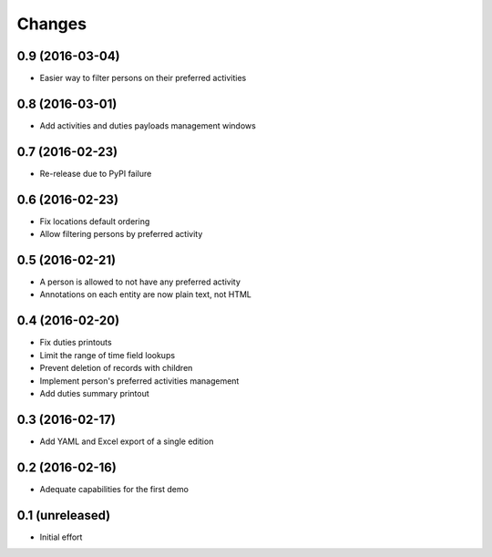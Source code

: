 .. -*- coding: utf-8 -*-

Changes
-------

0.9 (2016-03-04)
~~~~~~~~~~~~~~~~

- Easier way to filter persons on their preferred activities


0.8 (2016-03-01)
~~~~~~~~~~~~~~~~

- Add activities and duties payloads management windows


0.7 (2016-02-23)
~~~~~~~~~~~~~~~~

- Re-release due to PyPI failure


0.6 (2016-02-23)
~~~~~~~~~~~~~~~~

- Fix locations default ordering

- Allow filtering persons by preferred activity


0.5 (2016-02-21)
~~~~~~~~~~~~~~~~

- A person is allowed to not have any preferred activity

- Annotations on each entity are now plain text, not HTML


0.4 (2016-02-20)
~~~~~~~~~~~~~~~~

- Fix duties printouts

- Limit the range of time field lookups

- Prevent deletion of records with children

- Implement person's preferred activities management

- Add duties summary printout


0.3 (2016-02-17)
~~~~~~~~~~~~~~~~

- Add YAML and Excel export of a single edition


0.2 (2016-02-16)
~~~~~~~~~~~~~~~~

- Adequate capabilities for the first demo


0.1 (unreleased)
~~~~~~~~~~~~~~~~

- Initial effort
